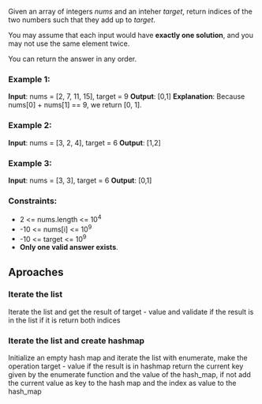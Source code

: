 #+OPTIONS: ^:{}

Given an array of integers /nums/ and an inteher /target/, return indices of the two numbers such that they add up to /target/.

You may assume that each input would have *exactly one solution*, and you may not use the same element twice.

You can return the answer in any order.

*** Example 1:
*Input*: nums = [2, 7, 11, 15], target = 9
*Output*: [0,1]
*Explanation*: Because nums[0] + nums[1] == 9, we return [0, 1].

*** Example 2:
*Input*: nums = [3, 2, 4], target = 6
*Output*: [1,2]

*** Example 3:
*Input*: nums = [3, 3], target = 6
*Output*: [0,1]

*** Constraints:
+ 2 <= nums.length <= 10^{4}
+ -10 <= nums[i] <= 10^{9}
+ -10 <= target <= 10^{9}
+ *Only one valid answer exists*.


** Aproaches

*** Iterate the list
Iterate the list and get the result of target - value and validate if the result is in the list if it is return both indices

*** Iterate the list and create hashmap
Initialize an empty hash map and iterate the list with enumerate, make the operation target - value if the result is in hashmap return the current key given by the enumerate function and the value of the hash_{}_map, if not add the current value as key to the hash map and the index as value to the hash_map

